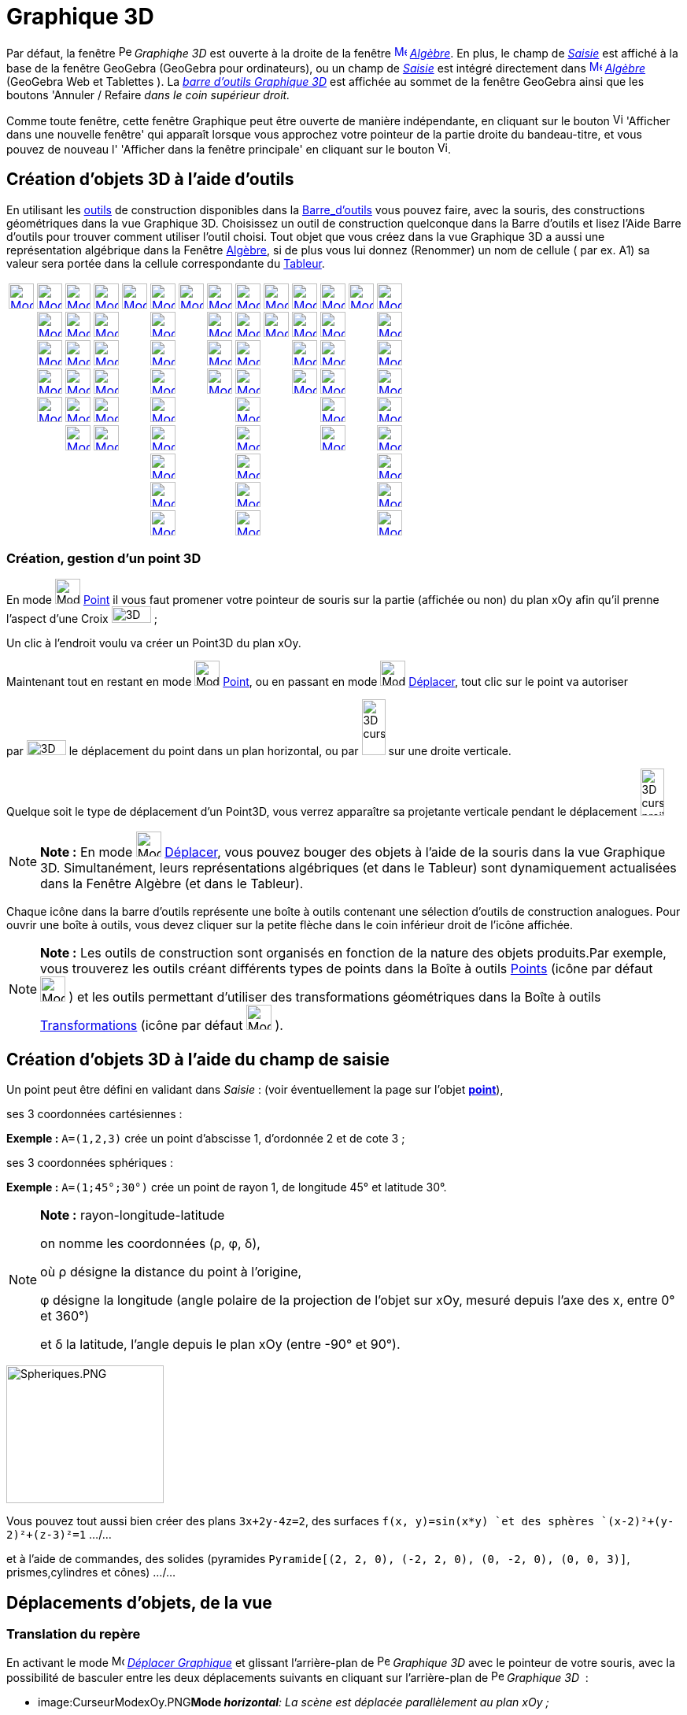 = Graphique 3D
:page-en: 3D_Graphics_View
ifdef::env-github[:imagesdir: /fr/modules/ROOT/assets/images]

Par défaut, la fenêtre image:16px-Perspectives_algebra_3Dgraphics.svg.png[Perspectives algebra
3Dgraphics.svg,width=16,height=16] _Graphiqhe 3D_ est ouverte à la droite de la fenêtre
xref:/Algebra_View.adoc[image:16px-Menu_view_algebra.svg.png[Menu view algebra.svg,width=16,height=16]]
_xref:/Algèbre.adoc[Algèbre]_. En plus, le champ de _xref:/Saisie.adoc[Saisie]_ est affiché à la base de la fenêtre
GeoGebra (GeoGebra pour ordinateurs), ou un champ de _xref:/Saisie.adoc[Saisie]_ est intégré directement dans
xref:/Algebra_View.adoc[image:16px-Menu_view_algebra.svg.png[Menu view algebra.svg,width=16,height=16]]
_xref:/Algèbre.adoc[Algèbre]_ (GeoGebra Web et Tablettes ). La xref:/tools/Outils_Graphique3D.adoc[_barre d'outils
Graphique 3D_] est affichée au sommet de la fenêtre GeoGebra ainsi que les boutons 'Annuler / Refaire _dans le coin
supérieur droit._

Comme toute fenêtre, cette fenêtre Graphique peut être ouverte de manière indépendante, en cliquant sur le bouton
image:View-window.png[View-window.png,width=13,height=16] 'Afficher dans une nouvelle fenêtre' qui apparaît lorsque vous
approchez votre pointeur de la partie droite du bandeau-titre, et vous pouvez de nouveau l' 'Afficher dans la fenêtre
principale' en cliquant sur le bouton image:View-unwindow.png[View-unwindow.png,width=13,height=16].

== Création d'objets 3D à l'aide d'outils

En utilisant les xref:/Outils.adoc[outils] de construction disponibles dans la xref:/Barre_d_outils.adoc[Barre_d'outils]
vous pouvez faire, avec la souris, des constructions géométriques dans la vue Graphique 3D. Choisissez un outil de
construction quelconque dans la Barre d’outils et lisez l’Aide Barre d’outils pour trouver comment utiliser l’outil
choisi. Tout objet que vous créez dans la vue Graphique 3D a aussi une représentation algébrique dans la Fenêtre
xref:/Algèbre.adoc[Algèbre], si de plus vous lui donnez (Renommer) un nom de cellule ( par ex. A1) sa valeur sera portée
dans la cellule correspondante du xref:/Tableur.adoc[Tableur].

[cols=",,,,,,,,,,,,,",]
|===
|xref:/tools/Déplacer.adoc[image:32px-Mode_move.svg.png[Mode move.svg,width=32,height=32]]
|xref:/tools/Point.adoc[image:32px-Mode_point.svg.png[Mode point.svg,width=32,height=32]]
|xref:/tools/Droite.adoc[image:32px-Mode_join.svg.png[Mode join.svg,width=32,height=32]]
|xref:/tools/Perpendiculaire.adoc[image:32px-Mode_orthogonalthreed.svg.png[Mode
orthogonalthreed.svg,width=32,height=32]] |xref:/tools/Polygone.adoc[image:32px-Mode_polygon.svg.png[Mode
polygon.svg,width=32,height=32]]
|xref:/tools/Cercle_d_axe_donné_passant_par_un_point.adoc[image:32px-Mode_circleaxispoint.svg.png[Mode
circleaxispoint.svg,width=32,height=32]]
|xref:/tools/Intersection_de_deux_surfaces.adoc[image:32px-Mode_intersectioncurve.svg.png[Mode
intersectioncurve.svg,width=32,height=32]]
|xref:/tools/Plan_passant_par_trois_points.adoc[image:32px-Mode_planethreepoint.svg.png[Mode
planethreepoint.svg,width=32,height=32]] |xref:/tools/Pyramide.adoc[image:32px-Mode_pyramid.svg.png[Mode
pyramid.svg,width=32,height=32]] |xref:/tools/Sphère(centre_point).adoc[image:32px-Mode_sphere2.svg.png[Mode
sphere2.svg,width=32,height=32]] |xref:/tools/Angle.adoc[image:32px-Mode_angle.svg.png[Mode
angle.svg,width=32,height=32]] |xref:/tools/Symétrie_plane.adoc[image:32px-Mode_mirroratplane.svg.png[Mode
mirroratplane.svg,width=32,height=32]] |xref:/tools/Texte.adoc[image:32px-Mode_text.svg.png[Mode
text.svg,width=32,height=32]] |xref:/tools/Tourner_la_vue_Graphique_3D.adoc[image:32px-Mode_rotateview.svg.png[Mode
rotateview.svg,width=32,height=32]]

| |xref:/tools/Point_sur_Objet.adoc[image:32px-Mode_pointonobject.svg.png[Mode pointonobject.svg,width=32,height=32]]
|xref:/tools/Segment.adoc[image:32px-Mode_segment.svg.png[Mode segment.svg,width=32,height=32]]
|xref:/tools/Parallèle.adoc[image:32px-Mode_parallel.svg.png[Mode parallel.svg,width=32,height=32]] |
|xref:/tools/Cercle_(centre_direction_rayon).adoc[image:32px-Mode_circlepointradiusdirection.svg.png[Mode
circlepointradiusdirection.svg,width=32,height=32]] | |xref:/tools/Plan.adoc[image:32px-Mode_plane.svg.png[Mode
plane.svg,width=32,height=32]] |xref:/tools/Prisme.adoc[image:32px-Mode_prism.svg.png[Mode
prism.svg,width=32,height=32]] |xref:/tools/Sphère(centre_rayon).adoc[image:32px-Mode_spherepointradius.svg.png[Mode
spherepointradius.svg,width=32,height=32]] |xref:/tools/Distance_ou_Longueur.adoc[image:32px-Mode_distance.svg.png[Mode
distance.svg,width=32,height=32]] |xref:/tools/Symétrie_axiale.adoc[image:32px-Mode_mirroratline.svg.png[Mode
mirroratline.svg,width=32,height=32]] | |xref:/tools/Déplacer_Graphique.adoc[image:32px-Mode_translateview.svg.png[Mode
translateview.svg,width=32,height=32]]

| |xref:/tools/Intersection.adoc[image:32px-Mode_intersect.svg.png[Mode intersect.svg,width=32,height=32]]
|xref:/tools/Segment_de_longueur_donnée.adoc[image:32px-Mode_segmentfixed.svg.png[Mode
segmentfixed.svg,width=32,height=32]] |xref:/tools/Bissectrice.adoc[image:32px-Mode_angularbisector.svg.png[Mode
angularbisector.svg,width=32,height=32]] |
|xref:/tools/Cercle_passant_par_trois_points.adoc[image:32px-Mode_circle3.svg.png[Mode circle3.svg,width=32,height=32]]
| |xref:/tools/Plan_perpendiculaire.adoc[image:32px-Mode_orthogonalplane.svg.png[Mode
orthogonalplane.svg,width=32,height=32]] |xref:/tools/Extrusion_Pyramide_Cône.adoc[image:32px-Mode_conify.svg.png[Mode
conify.svg,width=32,height=32]] | |xref:/tools/Aire.adoc[image:32px-Mode_area.svg.png[Mode area.svg,width=32,height=32]]
|xref:/tools/Symétrie_centrale.adoc[image:32px-Mode_mirroratpoint.svg.png[Mode mirroratpoint.svg,width=32,height=32]] |
|xref:/tools/Agrandissement.adoc[image:32px-Mode_zoomin.svg.png[Mode zoomin.svg,width=32,height=32]]

| |xref:/tools/Milieu_ou_centre.adoc[image:32px-Mode_midpoint.svg.png[Mode midpoint.svg,width=32,height=32]]
|xref:/tools/Demi_droite.adoc[image:32px-Mode_ray.svg.png[Mode ray.svg,width=32,height=32]]
|xref:/tools/Tangentes.adoc[image:32px-Mode_tangent.svg.png[Mode tangent.svg,width=32,height=32]] |
|xref:/tools/Arc_de_cercle_créé_par_3_points.adoc[image:32px-Mode_circumcirclearc3.svg.png[Mode
circumcirclearc3.svg,width=32,height=32]] | |xref:/tools/Plan_parallèle.adoc[image:32px-Mode_parallelplane.svg.png[Mode
parallelplane.svg,width=32,height=32]]
|xref:/tools/Extrusion_Prisme_Cylindre.adoc[image:32px-Mode_extrusion.svg.png[Mode extrusion.svg,width=32,height=32]] |
|xref:/tools/Volume.adoc[image:32px-Mode_volume.svg.png[Mode volume.svg,width=32,height=32]]
|xref:/tools/Rotation_axiale.adoc[image:32px-Mode_rotatearoundline.svg.png[Mode
rotatearoundline.svg,width=32,height=32]] | |xref:/tools/Réduction.adoc[image:32px-Mode_zoomout.svg.png[Mode
zoomout.svg,width=32,height=32]]

| |xref:/tools/Lier_Libérer_Point.adoc[image:32px-Mode_attachdetachpoint.svg.png[Mode
attachdetachpoint.svg,width=32,height=32]] |xref:/tools/Vecteur.adoc[image:32px-Mode_vector.svg.png[Mode
vector.svg,width=32,height=32]] |xref:/tools/Polaire_ou_Diamètre.adoc[image:32px-Mode_polardiameter.svg.png[Mode
polardiameter.svg,width=32,height=32]] |
|xref:/tools/Secteur_circulaire_créé_par_3_points.adoc[image:32px-Mode_circumcirclesector3.svg.png[Mode
circumcirclesector3.svg,width=32,height=32]] | | |xref:/tools/Cône.adoc[image:32px-Mode_cone.svg.png[Mode
cone.svg,width=32,height=32]] | | |xref:/tools/Translation.adoc[image:32px-Mode_translatebyvector.svg.png[Mode
translatebyvector.svg,width=32,height=32]] |
|xref:/tools/Afficher_cacher_l_objet.adoc[image:32px-Mode_showhideobject.svg.png[Mode
showhideobject.svg,width=32,height=32]]

| | |xref:/tools/Représentant.adoc[image:32px-Mode_vectorfrompoint.svg.png[Mode vectorfrompoint.svg,width=32,height=32]]
|xref:/tools/Lieu.adoc[image:32px-Mode_locus.svg.png[Mode locus.svg,width=32,height=32]] |
|xref:/tools/Ellipse.adoc[image:32px-Mode_ellipse3.svg.png[Mode ellipse3.svg,width=32,height=32]] | |
|xref:/tools/Cylindre.adoc[image:32px-Mode_cylinder.svg.png[Mode cylinder.svg,width=32,height=32]] | |
|xref:/tools/Homothétie.adoc[image:32px-Mode_dilatefrompoint.svg.png[Mode dilatefrompoint.svg,width=32,height=32]] |
|xref:/tools/Afficher_cacher_l_étiquette.adoc[image:32px-Mode_showhidelabel.svg.png[Mode
showhidelabel.svg,width=32,height=32]]

| | | | | |xref:/tools/Hyperbole.adoc[image:32px-Mode_hyperbola3.svg.png[Mode hyperbola3.svg,width=32,height=32]] | |
|xref:/tools/Tétraèdre_régulier.adoc[image:32px-Mode_tetrahedron.svg.png[Mode tetrahedron.svg,width=32,height=32]] | | |
| |xref:/tools/Copier_Style_graphique.adoc[image:32px-Mode_copyvisualstyle.svg.png[Mode
copyvisualstyle.svg,width=32,height=32]]

| | | | | |xref:/tools/Parabole.adoc[image:32px-Mode_parabola.svg.png[Mode parabola.svg,width=32,height=32]] | |
|xref:/tools/Cube.adoc[image:32px-Mode_cube.svg.png[Mode cube.svg,width=32,height=32]] | | | |
|xref:/tools/Effacer.adoc[image:32px-Mode_delete.svg.png[Mode delete.svg,width=32,height=32]]

| | | | | |xref:/tools/Conique_passant_par_cinq_points.adoc[image:32px-Mode_conic5.svg.png[Mode
conic5.svg,width=32,height=32]] | | |xref:/tools/Patron.adoc[image:32px-Mode_net.svg.png[Mode
net.svg,width=32,height=32]] | | | | |xref:/tools/Vue_de_face.adoc[image:32px-Mode_viewinfrontof.svg.png[Mode
viewinfrontof.svg,width=32,height=32]]
|===

=== Création, gestion d'un point 3D

En mode image:32px-Mode_point.svg.png[Mode point.svg,width=32,height=32] xref:/tools/Point.adoc[Point] il vous faut
promener votre pointeur de souris sur la partie (affichée ou non) du plan xOy afin qu'il prenne l'aspect d'une Croix
image:50px-3D_curseur0.png[3D curseur0.png,width=50,height=21] ;

Un clic à l'endroit voulu va créer un Point3D du plan xOy.

Maintenant tout en restant en mode image:32px-Mode_point.svg.png[Mode point.svg,width=32,height=32]
xref:/tools/Point.adoc[Point], ou en passant en mode image:32px-Mode_move.svg.png[Mode move.svg,width=32,height=32]
xref:/tools/Déplacer.adoc[Déplacer], tout clic sur le point va autoriser

par image:50px-3D_curseurH.png[3D curseurH.png,width=50,height=19] le déplacement du point dans un plan horizontal, ou
par image:30px-3D_curseurV.png[3D curseurV.png,width=30,height=71] sur une droite verticale.

Quelque soit le type de déplacement d'un Point3D, vous verrez apparaître sa projetante verticale pendant le déplacement
image:30px-3D_curseur_projV.png[3D curseur projV.png,width=30,height=60]

[NOTE]
====

*Note :* En mode image:32px-Mode_move.svg.png[Mode move.svg,width=32,height=32] xref:/tools/Déplacer.adoc[Déplacer],
vous pouvez bouger des objets à l'aide de la souris dans la vue Graphique 3D. Simultanément, leurs représentations
algébriques (et dans le Tableur) sont dynamiquement actualisées dans la Fenêtre Algèbre (et dans le Tableur).

====

Chaque icône dans la barre d’outils représente une boîte à outils contenant une sélection d’outils de construction
analogues. Pour ouvrir une boîte à outils, vous devez cliquer sur la petite flèche dans le coin inférieur droit de
l’icône affichée.

[NOTE]
====

*Note :* Les outils de construction sont organisés en fonction de la nature des objets produits.Par exemple, vous
trouverez les outils créant différents types de points dans la Boîte à outils xref:/Points.adoc[Points] (icône par
défaut image:32px-Mode_point.svg.png[Mode point.svg,width=32,height=32] ) et les outils permettant d’utiliser des
transformations géométriques dans la Boîte à outils xref:/Transformations.adoc[Transformations] (icône par défaut
image:32px-Mode_mirroratplane.svg.png[Mode mirroratplane.svg,width=32,height=32] ).

====

== Création d'objets 3D à l'aide du champ de saisie

Un point peut être défini en validant dans _Saisie_ : (voir éventuellement la page sur l'objet
xref:/Points_et_Vecteurs.adoc[*point*]),

ses 3 coordonnées cartésiennes :

[EXAMPLE]
====

*Exemple :* `++A=(1,2,3)++` crée un point d'abscisse 1, d'ordonnée 2 et de cote 3 ;

====

ses 3 coordonnées sphériques :

[EXAMPLE]
====

*Exemple :* `++A=(1;45°;30°)++` crée un point de rayon 1, de longitude 45° et latitude 30°.

====

[NOTE]
====

*Note :* rayon-longitude-latitude

on nomme les coordonnées (ρ, φ, δ),

où ρ désigne la distance du point à l'origine,

φ désigne la longitude (angle polaire de la projection de l'objet sur xOy, mesuré depuis l'axe des x, entre 0° et 360°)

et δ la latitude, l'angle depuis le plan xOy (entre -90° et 90°).

====

image:200px-Spheriques.PNG[Spheriques.PNG,width=200,height=175]

Vous pouvez tout aussi bien créer des plans `++3x+2y-4z=2++`, des surfaces `++f(x, y)=sin(x*y) ++`et des sphères
`++(x-2)²+(y-2)²+(z-3)²=1++` .../...

et à l'aide de commandes, des solides (pyramides `++Pyramide[(2, 2, 0), (-2, 2, 0), (0, -2, 0), (0, 0, 3)]++`,
prismes,cylindres et cônes) .../...

== Déplacements d'objets, de la vue

=== Translation du repère

En activant le mode image:16px-Mode_translateview.svg.png[Mode translateview.svg,width=16,height=16]
_xref:/tools/Déplacer_Graphique.adoc[Déplacer Graphique]_ et glissant l'arrière-plan de
image:16px-Perspectives_algebra_3Dgraphics.svg.png[Perspectives algebra 3Dgraphics.svg,width=16,height=16] _Graphique
3D_ avec le pointeur de votre souris, avec la possibilité de basculer entre les deux déplacements suivants en cliquant
sur l'arrière-plan de image:16px-Perspectives_algebra_3Dgraphics.svg.png[Perspectives algebra
3Dgraphics.svg,width=16,height=16] _Graphique 3D_  :

* image:CurseurModexOy.PNG[CurseurModexOy.PNG,width=74,height=42]**Mode _horizontal_**_: La scène est déplacée
parallèlement au plan xOy ;_
* image:CurseurModez.PNG[CurseurModez.PNG,width=49,height=81]**Mode _vertical_**_: La scène est déplacée parallèlement à
l'axe des z._

Ou en maintenant enfoncée la touche [.kcode]#Maj# et glissant l'arrière-plan de
image:16px-Perspectives_algebra_3Dgraphics.svg.png[Perspectives algebra 3Dgraphics.svg,width=16,height=16] _Graphique
3D_ avec le pointeur de votre souris, avec la possibilité de basculer entre les deux déplacements suivants en cliquant
sur l'arrière-plan de image:16px-Perspectives_algebra_3Dgraphics.svg.png[Perspectives algebra
3Dgraphics.svg,width=16,height=16] _Graphique 3D_  :

[NOTE]
====

*Note :* Revenir à la vue par défaut en cliquant sur image:16px-Stylingbar_graphicsview_standardview.svg.png[Stylingbar
graphicsview standardview.svg,width=16,height=16] _Retour à la vue par défaut_ dans la xref:/Graphique_3D.adoc[_barre de
style 3D_].

====

== Rotation du repère

En activant le mode xref:/Rotate_3D_Graphics_View_Tool.adoc[image:16px-Mode_rotateview.svg.png[Mode
rotateview.svg,width=16,height=16]] _xref:/tools/Tourner_la_vue_Graphique_3D.adoc[Tourner la vue Graphique 3D]_ et
glissant l'arrière-plan de image:16px-Perspectives_algebra_3Dgraphics.svg.png[Perspectives algebra
3Dgraphics.svg,width=16,height=16] _Graphique 3D_ avec le pointeur de votre souris.

Ou en glissant l'arrière-plan de image:16px-Perspectives_algebra_3Dgraphics.svg.png[Perspectives algebra
3Dgraphics.svg,width=16,height=16] _Graphique 3D_ avec le pointeur de votre souris, bouton droit enfoncé.

Si vous désirez que la rotation se poursuive après avoir relâché la souris, vous pouvez utiliser l'option
image:16px-Stylingbar_graphics3D_rotateview_play.svg.png[Stylingbar graphics3D rotateview play.svg,width=16,height=16]
_Démarrer ou arrêter la rotation de la vue_ image:16px-Stylingbar_graphics3D_rotateview_pause.svg.png[Stylingbar
graphics3D rotateview pause.svg,width=16,height=16] dans la xref:/Graphique_3D.adoc[_barre de style 3D_].

[NOTE]
====

*Note :* Revenir à la vue par défaut en cliquant sur
image:16px-Stylingbar_graphics3D_standardview_rotate.svg.png[Stylingbar graphics3D standardview
rotate.svg,width=16,height=16] _Rotation Retour Vue par défaut_ dans la xref:/Graphique_3D.adoc[_barre de style 3D_].

====

== Vue de face d'un objet

Activer l'outil image:16px-Mode_viewinfrontof.svg.png[Mode viewinfrontof.svg,width=16,height=16]
_xref:/tools/Vue_de_face.adoc[Vue de face]_ afin d'orienter la vue pour observer l'objet de face.

== Zoom

Activer les outils image:16px-Mode_zoomin.svg.png[Mode zoomin.svg,width=16,height=16]
_xref:/tools/Agrandissement.adoc[Agrandissement]_ etimage:16px-Mode_zoomout.svg.png[Mode zoomout.svg,width=16,height=16]
_xref:/tools/Réduction.adoc[Réduction]_ afin de zoomer dans
image:16px-Perspectives_algebra_3Dgraphics.svg.png[Perspectives algebra 3Dgraphics.svg,width=16,height=16] _Graphique
3D_ .

[NOTE]
====

*Note :* Vous pouvez aussi utiliser la molette de votre souris.

====

== Barre de style

image:20px-Download-icons-device-screen.png[Download-icons-device-screen.png,width=20,height=14] *GeoGebra pour
Ordinateurs* : Cliquez sur le bouton image:10px-Stylingbar_point_right.svg.png[Stylingbar point
right.svg,width=10,height=10] 'Bascule Barre de style' à gauche du titre *Graphique 3D* dans le bandeau supérieur de la
fenêtre.

[cols=",,,,,,,,",]
|===
|image:20px-Stylingbar_graphicsview_show_or_hide_the_axes.svg.png[Stylingbar graphicsview show or hide the
axes.svg,width=20,height=20] |image:20px-Stylingbar_graphicsview_show_or_hide_the_grid.svg.png[Stylingbar graphicsview
show or hide the grid.svg,width=20,height=20] |image:Plane.gif[Plane.gif,width=16,height=16]
|image:20px-Stylingbar_graphicsview_standardview.svg.png[Stylingbar graphicsview standardview.svg,width=20,height=20]
|image:20px-Stylingbar_graphicsview_point_capturing.svg.png[Stylingbar graphicsview point
capturing.svg,width=20,height=20]  image:10px-Stylingbar_point_down.svg.png[Stylingbar point
down.svg,width=10,height=10] |image:20px-Stylingbar_graphics3D_rotateview_play.svg.png[Stylingbar graphics3D rotateview
play.svg,width=20,height=20]  image:10px-Stylingbar_point_down.svg.png[Stylingbar point down.svg,width=10,height=10]
|image:20px-Stylingbar_graphics3D_view_xy.svg.png[Stylingbar graphics3D view
xy.svg,width=20,height=20]  image:10px-Stylingbar_point_down.svg.png[Stylingbar point down.svg,width=10,height=10]
|image:20px-Stylingbar_graphics3D_clipping_small.svg.png[Stylingbar graphics3D clipping
small.svg,width=20,height=20]  image:10px-Stylingbar_point_down.svg.png[Stylingbar point down.svg,width=10,height=10]
|image:20px-Stylingbar_graphics3D_view_orthographic.svg.png[Stylingbar graphics3D view
orthographic.svg,width=20,height=20]  image:10px-Stylingbar_point_down.svg.png[Stylingbar point
down.svg,width=10,height=10]
|===

image:20px-Stylingbar_graphicsview_show_or_hide_the_axes.svg.png[Stylingbar graphicsview show or hide the
axes.svg,width=20,height=20] Afficher ou cacher les axes.

image:20px-Stylingbar_graphicsview_show_or_hide_the_grid.svg.png[Stylingbar graphicsview show or hide the
grid.svg,width=20,height=20] Afficher ou cacher la grille.

image:Plane.gif[Plane.gif,width=16,height=16] Afficher/cacher le plan xOy.

image:20px-Stylingbar_graphicsview_standardview.svg.png[Stylingbar graphicsview standardview.svg,width=20,height=20]
Retour à la vue standard.

image:20px-Stylingbar_graphicsview_point_capturing.svg.png[Stylingbar graphicsview point
capturing.svg,width=20,height=20] Options Capture d'un point : par appui sur
image:10px-Stylingbar_point_down.svg.png[Stylingbar point down.svg,width=10,height=10], vous affichez les 4
possibilités.

image:20px-Stylingbar_graphics3D_rotateview_play.svg.png[Stylingbar graphics3D rotateview play.svg,width=20,height=20]
Démarrer ou arrêter la rotation de la vue autour de l'axe "vertical" de l'espace de travail : par appui sur
image:10px-Stylingbar_point_down.svg.png[Stylingbar point down.svg,width=10,height=10], vous affichez un curseur
image:CurseurRotation.PNG[CurseurRotation.PNG,width=122,height=35] vous permettant de régler sens et vitesse de
rotation.

image:16px-Stylingbar_graphics3D_view_xy.svg.png[Stylingbar graphics3D view xy.svg,width=16,height=16] Choix Vue : par
appui sur image:10px-Stylingbar_point_down.svg.png[Stylingbar point down.svg,width=10,height=10], vous ouvrez un
sous-menu.

[NOTE]
====

*image:18px-Bulbgraph.png[Note,title="Note",width=18,height=22] Idée :*

L'axe "vertical" de l'espace de travail correspond à

`++Droite[MilieuCentre[Coin[-1,1], Coin[-1,3]], MilieuCentre[Coin[-1,5], Coin[-1,7]]] ++`

*sauf* si vous avez sélectionné l'option _axe y'Oy vertical_ dans les Préférences - Graphique 3D, dans ce cas, à
`++Droite[MilieuCentre[Coin[-1,1], Coin[-1,6]], ::::::MilieuCentre[Coin[-1,4], Coin[-1,7]]] ++`.

====

[cols=",,,",]
|===
|image:16px-Stylingbar_graphics3D_view_xy.svg.png[Stylingbar graphics3D view xy.svg,width=16,height=16]
|image:16px-Stylingbar_graphics3D_view_xz.svg.png[Stylingbar graphics3D view xz.svg,width=16,height=16]
|image:16px-Stylingbar_graphics3D_view_yz.svg.png[Stylingbar graphics3D view yz.svg,width=16,height=16]
|image:16px-Stylingbar_graphics3D_standardview_rotate.svg.png[Stylingbar graphics3D standardview
rotate.svg,width=16,height=16]
|===

image:16px-Stylingbar_graphics3D_view_xy.svg.png[Stylingbar graphics3D view xy.svg,width=16,height=16] Plan xOy de face

image:16px-Stylingbar_graphics3D_view_xz.svg.png[Stylingbar graphics3D view xz.svg,width=16,height=16] Plan xOz de face

image:16px-Stylingbar_graphics3D_view_yz.svg.png[Stylingbar graphics3D view yz.svg,width=16,height=16] Plan yOz de face

image:16px-Stylingbar_graphics3D_standardview_rotate.svg.png[Stylingbar graphics3D standardview
rotate.svg,width=16,height=16] Retour à la vue par défaut.

image:16px-Stylingbar_graphics3D_clipping_medium.svg.png[Stylingbar graphics3D clipping medium.svg,width=16,height=16]
Espace restreint : par appui sur image:10px-Stylingbar_point_down.svg.png[Stylingbar point down.svg,width=10,height=10],
vous affichez un curseur image:CurseurEspace.PNG[CurseurEspace.PNG,width=124,height=37] vous permettant de régler la
taille de la "boîte", si le bouton n'est pas enfoncé, il n'y a pas d' " Espace restreint ".

image:16px-Stylingbar_graphics3D_view_orthographic.svg.png[Stylingbar graphics3D view
orthographic.svg,width=16,height=16] Choisir le type de projection : par appui sur
image:10px-Stylingbar_point_down.svg.png[Stylingbar point down.svg,width=10,height=10], vous ouvrez un sous-menu :

[cols=",,,",]
|===
|image:16px-Stylingbar_graphics3D_view_orthographic.svg.png[Stylingbar graphics3D view
orthographic.svg,width=16,height=16] |image:16px-Stylingbar_graphics3D_view_perspective.svg.png[Stylingbar graphics3D
view perspective.svg,width=16,height=16] |image:Stylebar_viewglasses.gif[Stylebar viewglasses.gif,width=16,height=16]
|image:16px-Stylingbar_graphics3D_view_oblique.svg.png[Stylingbar graphics3D view oblique.svg,width=16,height=16]
|===

image:16px-Stylingbar_graphics3D_view_orthographic.svg.png[Stylingbar graphics3D view
orthographic.svg,width=16,height=16] Projection 'Parallèle' ;

image:16px-Stylingbar_graphics3D_view_perspective.svg.png[Stylingbar graphics3D view perspective.svg,width=16,height=16]
'Perspective' ;

image:Stylebar_viewglasses.gif[Stylebar viewglasses.gif,width=16,height=16] Projection 'pour lunettes' ;

image:16px-Stylingbar_graphics3D_view_oblique.svg.png[Stylingbar graphics3D view oblique.svg,width=16,height=16]
Projection 'Oblique'.

image:20px-Download-icons-device-tablet.png[Download-icons-device-tablet.png,width=20,height=23] *GeoGebra pour
Tablettes* : Tapez sur image:32px-Stylingbar_icon_graphics3D.svg.png[Stylingbar icon graphics3D.svg,width=32,height=23]
dans le coin supérieur droit de la fenêtre Graphique 3D.

image:16px-Stylingbar_graphicsview_show_or_hide_the_axes.svg.png[Stylingbar graphicsview show or hide the
axes.svg,width=16,height=16] *Afficher ou cacher les axes et le plan xOy*

image:16px-Stylingbar_color_white.svg.png[Stylingbar color white.svg,width=16,height=16] Ni axes, ni plan xOy ;

image:16px-Stylingbar_graphicsview_show_or_hide_the_axes.svg.png[Stylingbar graphicsview show or hide the
axes.svg,width=16,height=16] les axes sont affichés ;

image:16px-Stylingbar_graphics3D_plane.svg.png[Stylingbar graphics3D plane.svg,width=16,height=16] le plan xOy est
affiché ;

image:16px-Stylingbar_graphics3D_axes_plane.svg.png[Stylingbar graphics3D axes plane.svg,width=16,height=16] les axes et
le plan xOy sont affichés.

image:16px-Stylingbar_graphicsview_show_or_hide_the_grid.svg.png[Stylingbar graphicsview show or hide the
grid.svg,width=16,height=16] *Afficher ou cacher la grille*

image:16px-Stylingbar_graphicsview_standardview.svg.png[Stylingbar graphicsview standardview.svg,width=16,height=16]
*Retour à la vue standard*:

image:16px-Stylingbar_graphicsview_point_capturing.svg.png[Stylingbar graphicsview point
capturing.svg,width=16,height=16] *Capture d'un point* : Automatique/ Approché de la Grille/ Attaché à la Grille/
Désactivée

image:16px-Stylingbar_graphics3D_rotateview_play.svg.png[Stylingbar graphics3D rotateview play.svg,width=16,height=16]
*Démarrer* ou *arrêter* image:16px-Stylingbar_graphics3D_rotateview_pause.svg.png[Stylingbar graphics3D rotateview
pause.svg,width=16,height=16] *la rotation de la vue*: Vous pouvez, à l'aide d'un curseur, en préciser le sens et la
vitesse.

image:16px-Stylingbar_graphics3D_view_xy.svg.png[Stylingbar graphics3D view xy.svg,width=16,height=16] *Choix Vue*

image:16px-Stylingbar_graphics3D_view_xy.svg.png[Stylingbar graphics3D view xy.svg,width=16,height=16] Plan xOy de
face ;

image:16px-Stylingbar_graphics3D_view_xz.svg.png[Stylingbar graphics3D view xz.svg,width=16,height=16] Plan xOz de
face ;

image:16px-Stylingbar_graphics3D_view_yz.svg.png[Stylingbar graphics3D view yz.svg,width=16,height=16] Plan yOz de
face ;

image:16px-Stylingbar_graphics3D_standardview_rotate.svg.png[Stylingbar graphics3D standardview
rotate.svg,width=16,height=16] Retour à la vue par défaut.

image:16px-Stylingbar_graphics3D_clipping_small.svg.png[Stylingbar graphics3D clipping small.svg,width=16,height=16]
*Espace restreint :*

image:16px-Stylingbar_color_white.svg.png[Stylingbar color white.svg,width=16,height=16] Pas d'espace restreint ;

image:16px-Stylingbar_graphics3D_clipping_small.svg.png[Stylingbar graphics3D clipping small.svg,width=16,height=16]
Espace restreint : 'petit' ;

image:16px-Stylingbar_graphics3D_clipping_medium.svg.png[Stylingbar graphics3D clipping medium.svg,width=16,height=16]
Espace restreint : 'moyen' ;

image:16px-Stylingbar_graphics3D_clipping_big.svg.png[Stylingbar graphics3D clipping big.svg,width=16,height=16] Espace
restreint : 'grand'.

image:16px-Stylingbar_graphics3D_view_orthographic.svg.png[Stylingbar graphics3D view
orthographic.svg,width=16,height=16] *Choisir le type de projection :*

image:16px-Stylingbar_graphics3D_view_orthographic.svg.png[Stylingbar graphics3D view
orthographic.svg,width=16,height=16] Projection 'Parallèle' ;

image:16px-Stylingbar_graphics3D_view_perspective.svg.png[Stylingbar graphics3D view perspective.svg,width=16,height=16]
'Perspective' ;

image:16px-Stylingbar_graphics3D_view_glases.svg.png[Stylingbar graphics3D view glases.svg,width=16,height=16]
Projection 'pour lunettes' ;

image:16px-Stylingbar_graphics3D_view_oblique.svg.png[Stylingbar graphics3D view oblique.svg,width=16,height=16]
Projection 'Oblique'.

image:16px-Menu-options.svg.png[Menu-options.svg,width=16,height=16] *Ouvrir le xref:/Dialogue_Propriétés.adoc[Dialogue
Propriétés]* pour Graphique 3D ou les objets sélectionnés.

image:16px-Stylingbar_dots.svg.png[Stylingbar dots.svg,width=16,height=16] *Affichage*: Vous pouvez ouvrir de nouvelles
fenêtres.
